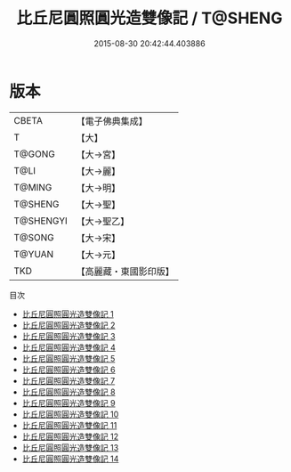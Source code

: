 #+TITLE: 比丘尼圓照圓光造雙像記 / T@SHENG

#+DATE: 2015-08-30 20:42:44.403886
* 版本
 |     CBETA|【電子佛典集成】|
 |         T|【大】     |
 |    T@GONG|【大→宮】   |
 |      T@LI|【大→麗】   |
 |    T@MING|【大→明】   |
 |   T@SHENG|【大→聖】   |
 | T@SHENGYI|【大→聖乙】  |
 |    T@SONG|【大→宋】   |
 |    T@YUAN|【大→元】   |
 |       TKD|【高麗藏・東國影印版】|
目次
 - [[file:KR6k0039_001.txt][比丘尼圓照圓光造雙像記 1]]
 - [[file:KR6k0039_002.txt][比丘尼圓照圓光造雙像記 2]]
 - [[file:KR6k0039_003.txt][比丘尼圓照圓光造雙像記 3]]
 - [[file:KR6k0039_004.txt][比丘尼圓照圓光造雙像記 4]]
 - [[file:KR6k0039_005.txt][比丘尼圓照圓光造雙像記 5]]
 - [[file:KR6k0039_006.txt][比丘尼圓照圓光造雙像記 6]]
 - [[file:KR6k0039_007.txt][比丘尼圓照圓光造雙像記 7]]
 - [[file:KR6k0039_008.txt][比丘尼圓照圓光造雙像記 8]]
 - [[file:KR6k0039_009.txt][比丘尼圓照圓光造雙像記 9]]
 - [[file:KR6k0039_010.txt][比丘尼圓照圓光造雙像記 10]]
 - [[file:KR6k0039_011.txt][比丘尼圓照圓光造雙像記 11]]
 - [[file:KR6k0039_012.txt][比丘尼圓照圓光造雙像記 12]]
 - [[file:KR6k0039_013.txt][比丘尼圓照圓光造雙像記 13]]
 - [[file:KR6k0039_014.txt][比丘尼圓照圓光造雙像記 14]]
